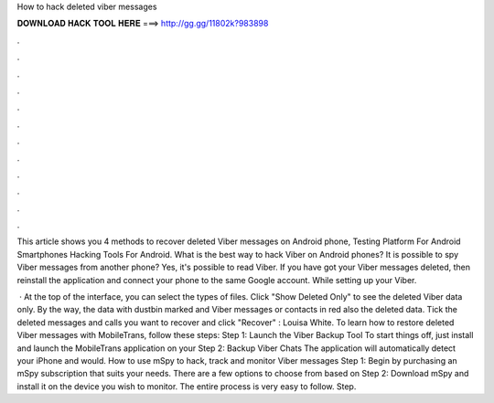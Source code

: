 How to hack deleted viber messages



𝐃𝐎𝐖𝐍𝐋𝐎𝐀𝐃 𝐇𝐀𝐂𝐊 𝐓𝐎𝐎𝐋 𝐇𝐄𝐑𝐄 ===> http://gg.gg/11802k?983898



.



.



.



.



.



.



.



.



.



.



.



.

This article shows you 4 methods to recover deleted Viber messages on Android phone, Testing Platform For Android Smartphones Hacking Tools For Android. What is the best way to hack Viber on Android phones? It is possible to spy Viber messages from another phone? Yes, it's possible to read Viber. If you have got your Viber messages deleted, then reinstall the application and connect your phone to the same Google account. While setting up your Viber.

 · At the top of the interface, you can select the types of files. Click "Show Deleted Only" to see the deleted Viber data only. By the way, the data with dustbin marked and Viber messages or contacts in red also the deleted data. Tick the deleted messages and calls you want to recover and click "Recover" : Louisa White. To learn how to restore deleted Viber messages with MobileTrans, follow these steps: Step 1: Launch the Viber Backup Tool To start things off, just install and launch the MobileTrans application on your Step 2: Backup Viber Chats The application will automatically detect your iPhone and would. How to use mSpy to hack, track and monitor Viber messages Step 1: Begin by purchasing an mSpy subscription that suits your needs. There are a few options to choose from based on Step 2: Download mSpy and install it on the device you wish to monitor. The entire process is very easy to follow. Step.
